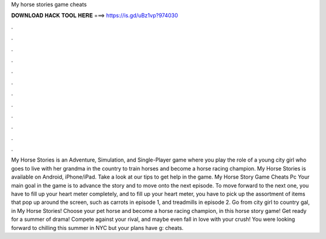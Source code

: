My horse stories game cheats

𝐃𝐎𝐖𝐍𝐋𝐎𝐀𝐃 𝐇𝐀𝐂𝐊 𝐓𝐎𝐎𝐋 𝐇𝐄𝐑𝐄 ===> https://is.gd/uBz1vp?974030

.

.

.

.

.

.

.

.

.

.

.

.

My Horse Stories is an Adventure, Simulation, and Single-Player game where you play the role of a young city girl who goes to live with her grandma in the country to train horses and become a horse racing champion. My Horse Stories is available on Android, iPhone/iPad. Take a look at our tips to get help in the game. My Horse Story Game Cheats Pc Your main goal in the game is to advance the story and to move onto the next episode. To move forward to the next one, you have to fill up your heart meter completely, and to fill up your heart meter, you have to pick up the assortment of items that pop up around the screen, such as carrots in episode 1, and treadmills in episode 2. Go from city girl to country gal, in My Horse Stories! Choose your pet horse and become a horse racing champion, in this horse story game! Get ready for a summer of drama! Compete against your rival, and maybe even fall in love with your crush! You were looking forward to chilling this summer in NYC but your plans have g: cheats.
